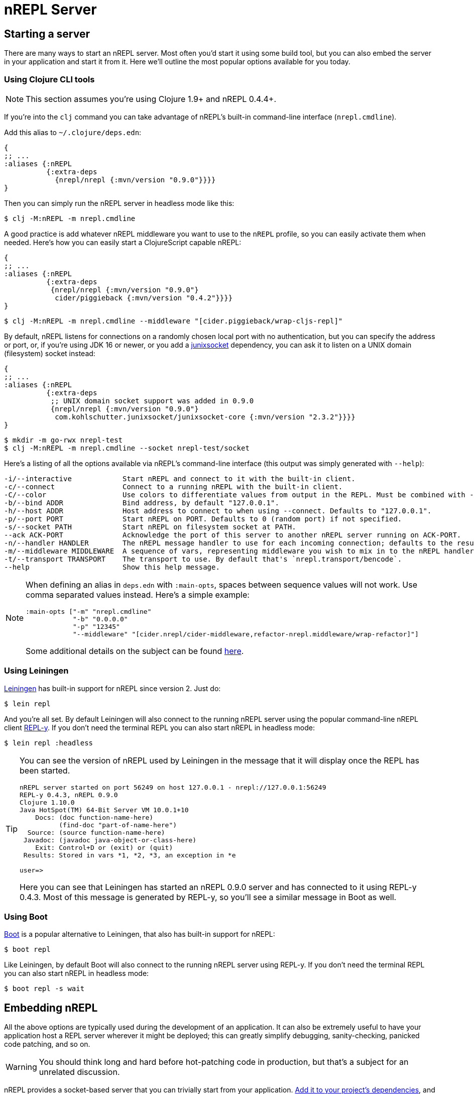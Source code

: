 = nREPL Server

== Starting a server

There are many ways to start an nREPL server. Most often you'd start
it using some build tool, but you can also embed the server in your
application and start it from it. Here we'll outline the most
popular options available for you today.

=== Using Clojure CLI tools

NOTE: This section assumes you're using Clojure 1.9+ and nREPL 0.4.4+.

If you're into the `clj` command you can take advantage of nREPL's built-in command-line interface
(`nrepl.cmdline`).

Add this alias to `~/.clojure/deps.edn`:

[source,clojure]
----
{
;; ...
:aliases {:nREPL
          {:extra-deps
            {nrepl/nrepl {:mvn/version "0.9.0"}}}}
}
----

Then you can simply run the nREPL server in headless mode like this:

[source,shell]
----
$ clj -M:nREPL -m nrepl.cmdline
----

A good practice is add whatever nREPL middleware you want to use to
the `nREPL` profile, so you can easily activate them when needed. Here's
how you can easily start a ClojureScript capable nREPL:

[source,clojure]
----
{
;; ...
:aliases {:nREPL
          {:extra-deps
           {nrepl/nrepl {:mvn/version "0.9.0"}
            cider/piggieback {:mvn/version "0.4.2"}}}}
}
----

[source,shell]
----
$ clj -M:nREPL -m nrepl.cmdline --middleware "[cider.piggieback/wrap-cljs-repl]"
----

By default, nREPL listens for connections on a randomly chosen local
port with no authentication, but you can specify the address or port,
or, if you're using JDK 16 or newer, or you add a
https://kohlschutter.github.io/junixsocket/[junixsocket] dependency,
you can ask it to listen on a UNIX domain (filesystem) socket instead:

[source,clojure]
----
{
;; ...
:aliases {:nREPL
          {:extra-deps
           ;; UNIX domain socket support was added in 0.9.0
           {nrepl/nrepl {:mvn/version "0.9.0"}
            com.kohlschutter.junixsocket/junixsocket-core {:mvn/version "2.3.2"}}}}
}
----

[source,shell]
----
$ mkdir -m go-rwx nrepl-test
$ clj -M:nREPL -m nrepl.cmdline --socket nrepl-test/socket
----

Here's a listing of all the options available via nREPL's command-line
interface (this output was simply generated with `--help`):

....
-i/--interactive            Start nREPL and connect to it with the built-in client.
-c/--connect                Connect to a running nREPL with the built-in client.
-C/--color                  Use colors to differentiate values from output in the REPL. Must be combined with --interactive.
-b/--bind ADDR              Bind address, by default "127.0.0.1".
-h/--host ADDR              Host address to connect to when using --connect. Defaults to "127.0.0.1".
-p/--port PORT              Start nREPL on PORT. Defaults to 0 (random port) if not specified.
-s/--socket PATH            Start nREPL on filesystem socket at PATH.
--ack ACK-PORT              Acknowledge the port of this server to another nREPL server running on ACK-PORT.
-n/--handler HANDLER        The nREPL message handler to use for each incoming connection; defaults to the result of `(nrepl.server/default-handler)`.
-m/--middleware MIDDLEWARE  A sequence of vars, representing middleware you wish to mix in to the nREPL handler.
-t/--transport TRANSPORT    The transport to use. By default that's `nrepl.transport/bencode`.
--help                      Show this help message.
....

[NOTE]
====
When defining an alias in `deps.edn` with `:main-opts`, spaces between sequence values will not work. Use comma separated values instead. Here's a simple example:

[source,clojure]
----
:main-opts ["-m" "nrepl.cmdline"
            "-b" "0.0.0.0"
            "-p" "12345"
            "--middleware" "[cider.nrepl/cider-middleware,refactor-nrepl.middleware/wrap-refactor]"]
----

Some additional details on the subject can be found https://ask.clojure.org/index.php/9034/clj-m-works-from-shell-but-not-as-alias[here].
====

=== Using Leiningen

https://github.com/technomancy/leiningen[Leiningen] has built-in support for nREPL since
version 2. Just do:

[source,shell]
----
$ lein repl
----

And you're all set. By default Leiningen will also connect to the running nREPL server using the
popular command-line nREPL client https://github.com/trptcolin/reply/[REPL-y]. If you don't need the terminal REPL you can
also start nREPL in headless mode:

[source,shell]
----
$ lein repl :headless
----

[TIP]
====
You can see the version of nREPL used by Leiningen in the message that it will display once the REPL
has been started.

[source,shell]
----
nREPL server started on port 56249 on host 127.0.0.1 - nrepl://127.0.0.1:56249
REPL-y 0.4.3, nREPL 0.9.0
Clojure 1.10.0
Java HotSpot(TM) 64-Bit Server VM 10.0.1+10
    Docs: (doc function-name-here)
          (find-doc "part-of-name-here")
  Source: (source function-name-here)
 Javadoc: (javadoc java-object-or-class-here)
    Exit: Control+D or (exit) or (quit)
 Results: Stored in vars *1, *2, *3, an exception in *e

user=>
----

Here you can see that Leiningen has started an nREPL 0.9.0 server and has connected to it using REPL-y 0.4.3.
Most of this message is generated by REPL-y, so you'll see a similar message in Boot as well.
====

=== Using Boot

https://github.com/boot-clj/boot[Boot] is a popular alternative to Leiningen, that also has built-in support for nREPL:

[source,shell]
----
$ boot repl
----

Like Leiningen, by default Boot will also connect to the running nREPL
server using REPL-y. If you don't need the terminal REPL you can also
start nREPL in headless mode:

[source,shell]
----
$ boot repl -s wait
----

== Embedding nREPL

All the above options are typically used during the development of an application.
It can also be extremely useful to have your application host a REPL
server wherever it might be deployed; this can greatly simplify debugging,
sanity-checking, panicked code patching, and so on.

WARNING: You should think long and hard before hot-patching code in
production, but that's a subject for an unrelated discussion.

nREPL provides a socket-based server that you can trivially start from your
application.  xref:installation.adoc[Add it to your project's dependencies], and add code
like this to your app:

[source,clojure]
----
=> (require '[nrepl.server :refer [start-server stop-server]])
nil
=> (defonce server (start-server :port 7888))
='user/server
----

If you want your nREPL server to listen on a particular address instead of the
default one, you can use the `:bind` keyword to specify the address to
listen on. E.g., to make the nREPL server listen on address 172.18.0.5
and port 4001:

[source,clojure]
----
=> (require '[nrepl.server :refer [start-server stop-server]])
nil
=> (defonce server (start-server :bind "172.18.0.5" :port 4001))
='user/server
----

WARNING: Keep in mind that running a nREPL server on a public address
is an epic security hole! As the connections are insecure (no
authentication, no authorization) by default anyone can connect to
your app and modify its behaviour or run code on the remote host.

You can also ask nREPL to listen on a UNIX domain (filesystem) socket
with the `:socket` keyword (if you're using JDK 16 or newer add a
https://kohlschutter.github.io/junixsocket/[junixsocket] dependency),
which should be as secure as the access to the socket\'s parent
directories (POSIX doesn't specify the effect of the socket file's
permissions (if any), and some systems have ignored them):

[source,clojure]
----
=> (require '[nrepl.server :refer [start-server stop-server]])
nil
=> (defonce server (start-server :socket "/some/where/safe/nrepl"))
='user/server
----

Depending on what the lifecycle of your application is, whether you want to be
able to easily restart the server, etc., you might want to put the value
`start-server` returns into an atom or somesuch.  Anyway, once your app is
running an nREPL server, you can connect to it from a tool like Leiningen or
Counterclockwise or REPL-y, or from another Clojure process, as shown
 xref:usage/clients.adoc[here].

You can stop the server with `(stop-server server)`.

=== Embedding in a Java application

Embedding nREPL in an existing Java application can also be useful - if your Java code allows for it you can still introspect values and call methods while the app is running. Since nREPL currently does not have a Java API, you'll need to use Clojure's interop features.

[source,java]
----
import clojure.java.api.Clojure;
import clojure.lang.IFn;

public class App {
    public static void main(String[] args) {
        IFn require = Clojure.var("clojure.core", "require");
        require.invoke(Clojure.read("nrepl.server"));
        IFn start = Clojure.var("nrepl.server", "start-server");
        int port = 7888;
        start.invoke(Clojure.read(":port"), Clojure.read(Integer.toString(port)));
        System.out.println("nrepl server started on port " + port);
    }
}
----

You can pull in the needed dependencies by adding this to your pom.xml:

[source,xml]
----
<dependencies>
    <dependency>
        <groupId>nrepl</groupId>
        <artifactId>nrepl</artifactId>
        <version>0.9.0</version>
    </dependency>
    <dependency>
        <groupId>org.clojure</groupId>
        <artifactId>clojure</artifactId>
        <version>1.10.0</version>
    </dependency>
</dependencies>
----

A more complete example, including the use of custom middleware, can be found https://github.com/nrepl/nrepl-java-example[here].

== Server options

Note that nREPL is not limited to its default messaging protocol, nor to its
default use of sockets.  nREPL provides a _transport_ abstraction for
implementing support for alternative protocols and connection methods.
Alternative transport implementations are available, and implementing your own
is not difficult; read more about transports xref:design/transports.adoc[here].

=== Server Configuration

Starting with version 0.5 you can configure certain aspects of the
nREPL server's behaviour via configuration files.

There are two configuration files:

* Global configuration file `.nrepl/nrepl.edn`
* Local configuration file `.nrepl.edn`

The global configuration file is useful for setting options that you'd
like to use for all the nREPL servers that you start (e.g. a common
`bind-address`, `transport`, `handler`, etc).

TIP: You can alter the location of the global configuration file
via the environment variable `NREPL_CONFIG_DIR`.

The local configuration file should be placed in the directory from
which you're starting the server (normally the root directory of your
project). Its purpose is to set project-specific settings (e.g. a common port
you always want to use with a particular project). Any setting in `.nrepl.edn`
will take precedence over a setting in `.nrepl/nrepl.edn`.

NOTE: Settings passed via the command-line interface will take
precedence over settings specified via the configuration files.

Here's an example global configuration file:

..nrepl/nrepl.edn
[source,clojure]
----
{:bind         "::"
 :transport    nrepl.transport/tty
 :middleware   [some.ns/mw1 some.ns/mw1]}
----

IMPORTANT: You should refer to vars only as symbols.

And this is an example of a local config file:

.nrepl.edn
[source,clojure]
----
{:bind         "localhost"
 :port         12345
 :ack          23456
 :handler      some.ns/awesome-handler
 :transport    nrepl.transport/bencode}
----

IMPORTANT: At the time of this writing Boot doesn't honor the new
configuration files. They are currently supported by the built-in command-line
interface and by Leiningen 2.8.3+.
